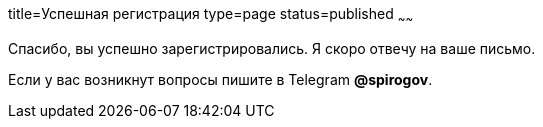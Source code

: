 title=Успешная регистрация
type=page
status=published
~~~~~~

Спасибо, вы успешно зарегистрировались. Я скоро отвечу на ваше письмо.


Если у вас возникнут вопросы пишите в Telegram *@spirogov*.
